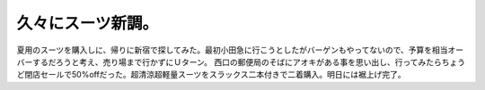 ﻿久々にスーツ新調。
##################


夏用のスーツを購入しに、帰りに新宿で探してみた。最初小田急に行こうとしたがバーゲンもやってないので、予算を相当オーバーするだろうと考え、売り場まで行かずにＵターン。
西口の郵便局のそばにアオキがある事を思い出し、行ってみたらちょうど閉店セールで50%offだった。超清涼超軽量スーツをスラックス二本付きで二着購入。明日には裾上げ完了。



.. author:: mkouhei
.. categories:: 生活, 仕事, 
.. tags::
.. comments::


